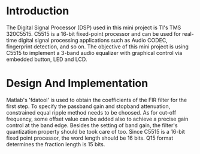 * Introduction
  The Digital Signal Processor (DSP) used in this mini project is TI's TMS
  320C5515. C5515 is a 16-bit fixed-point processor and can be used for
  real-time digital signal processing applications such as Audio CODEC,
  fingerprint detection, and so on. The objective of this mini project is using
  C5515 to implement a 3-band audio equalizer with graphical control via
  embedded button, LED and LCD.
* Design And Implementation
  Matlab's 'fdatool' is used to obtain the coefficients of the FIR filter for
  the first step. To specify the passband gain and stopband attenuation,
  constrained equal ripple method needs to be choosed. As for cut-off frequency,
  some offset value can be added also to achieve a precise gain control at the
  band edge. Besides the setting of band gain, the filter's quantization
  property should be took care of too. Since C5515 is a 16-bit fixed point
  processor, the word length should be 16 bits. Q15 format determines the
  fraction length is 15 bits. 
